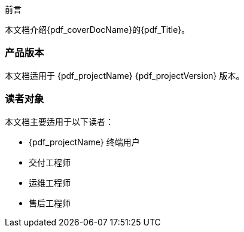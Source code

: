 [.preface.reset_page_num]
--
[.preface_title]
前言

本文档介绍{pdf_coverDocName}的{pdf_Title}。

[discrete]
=== 产品版本

本文档适用于 {pdf_projectName} {pdf_projectVersion} 版本。

[discrete]
=== 读者对象

本文档主要适用于以下读者：

* {pdf_projectName} 终端用户

* 交付工程师

* 运维工程师

* 售后工程师

// [discrete]
// === 修订记录

// [cols="1a,1a,3a"]
// |===
// |文档版本 |发布日期 |修改说明

// |01
// |2022-07-13
// |第一次正式发布。

// |===
--
